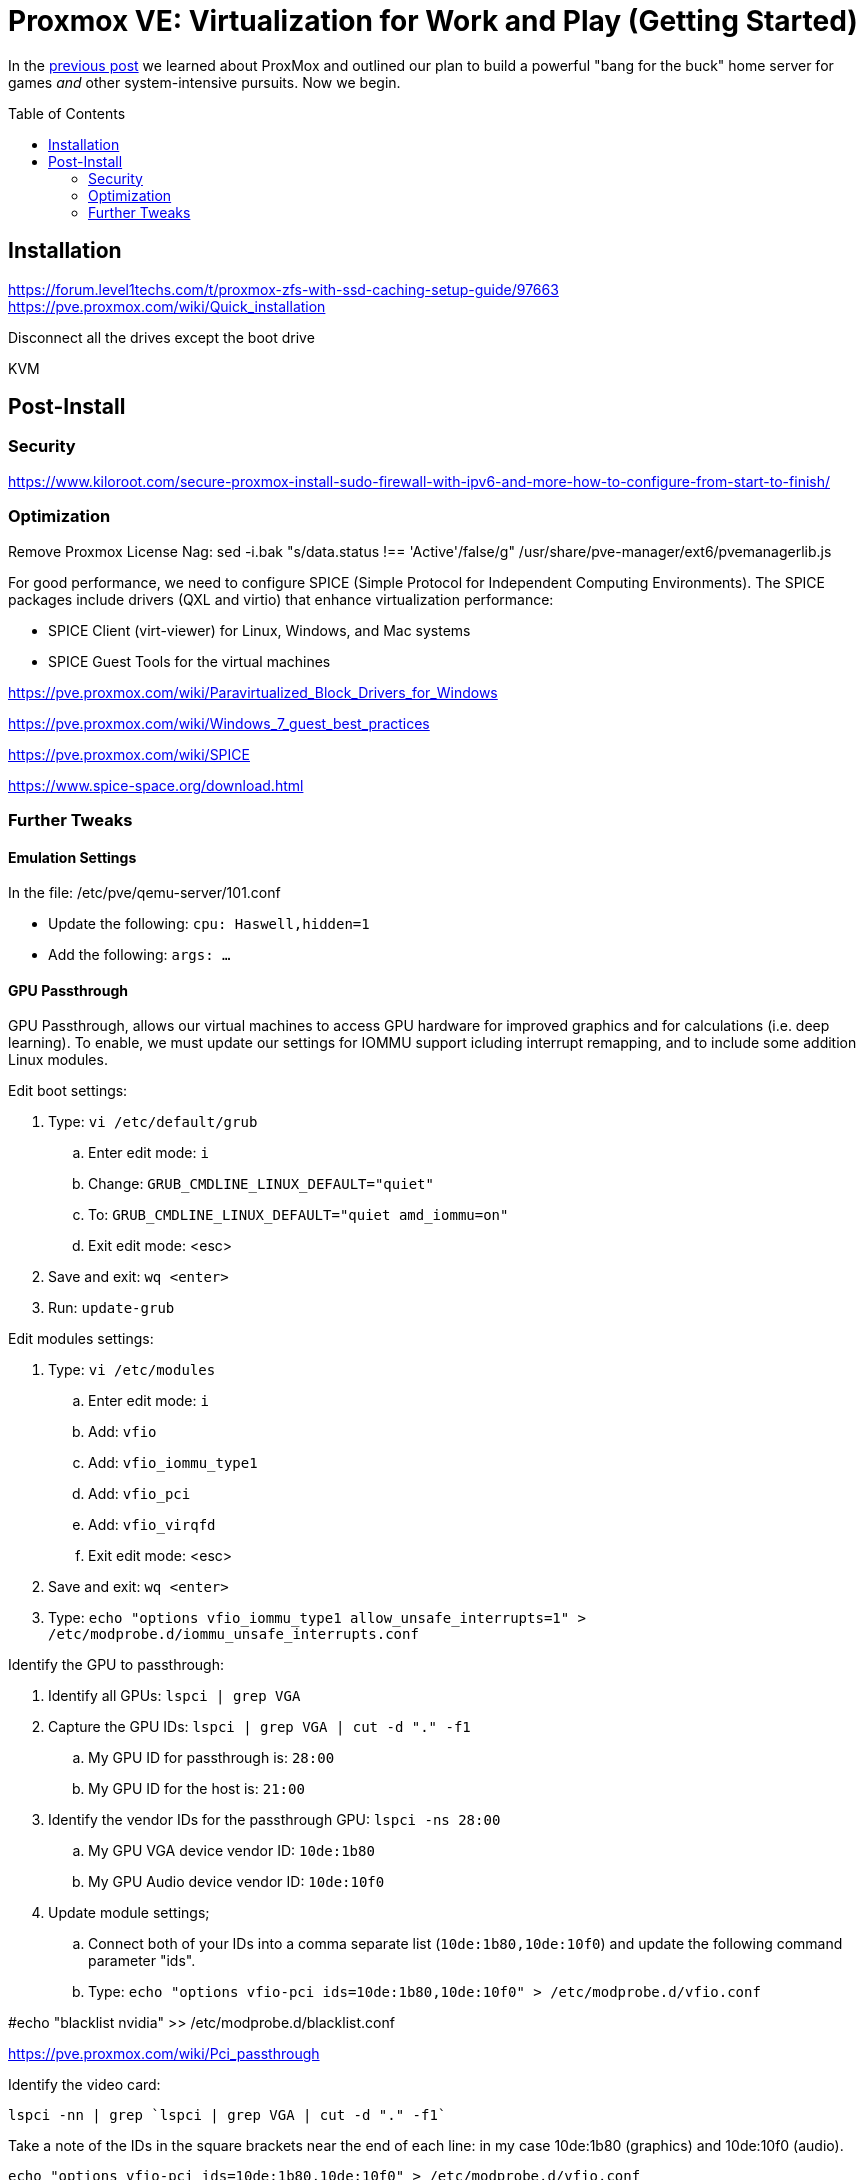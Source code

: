 // = Your Blog title
// See https://hubpress.gitbooks.io/hubpress-knowledgebase/content/ for information about the parameters.
// :hp-image: /covers/cover.png
// :published_at: 2019-01-31
// :hp-tags: HubPress, Blog, Open_Source,
// :hp-alt-title: My English Title

= Proxmox VE: Virtualization for Work and Play (Getting Started)
:hp-alt-title: Server Virtualization Management Part2
:hp-tags: Blog, Open_Source, Technology
:icons: image
:toc: macro 
:published_at: 2017-04-25

In the link:/2017/04/23/Server-Virtualization-Management[previous post] we learned about ProxMox and outlined our plan to build a powerful "bang for the buck" home server for games _and_ other system-intensive pursuits. Now we begin.

toc::[]

== Installation

https://forum.level1techs.com/t/proxmox-zfs-with-ssd-caching-setup-guide/97663
https://pve.proxmox.com/wiki/Quick_installation

Disconnect all the drives except the boot drive

KVM

== Post-Install

=== Security

https://www.kiloroot.com/secure-proxmox-install-sudo-firewall-with-ipv6-and-more-how-to-configure-from-start-to-finish/


=== Optimization


Remove Proxmox License Nag: sed -i.bak "s/data.status !== 'Active'/false/g" /usr/share/pve-manager/ext6/pvemanagerlib.js

For good performance, we need to configure SPICE (Simple Protocol for Independent Computing Environments). The SPICE packages include drivers (QXL and virtio) that enhance virtualization performance:

* SPICE Client (virt-viewer) for Linux, Windows, and Mac systems
* SPICE Guest Tools for the virtual machines

https://pve.proxmox.com/wiki/Paravirtualized_Block_Drivers_for_Windows

https://pve.proxmox.com/wiki/Windows_7_guest_best_practices

https://pve.proxmox.com/wiki/SPICE

https://www.spice-space.org/download.html

=== Further Tweaks

==== Emulation Settings

In the file: /etc/pve/qemu-server/101.conf

* Update the following: `cpu: Haswell,hidden=1`
* Add the following: `args: ...`

==== GPU Passthrough

GPU Passthrough, allows our virtual machines to access GPU hardware for improved graphics and for calculations (i.e. deep learning). To enable, we must update our settings for IOMMU support icluding interrupt remapping, and to include some addition Linux modules.

Edit boot settings:

. Type: `vi /etc/default/grub`
.. Enter edit mode: `i`
.. Change: `GRUB_CMDLINE_LINUX_DEFAULT="quiet"`
.. To: `GRUB_CMDLINE_LINUX_DEFAULT="quiet amd_iommu=on"`
.. Exit edit mode: <esc>
. Save and exit: `wq <enter>`
. Run: `update-grub`

Edit modules settings:

. Type: `vi /etc/modules`
.. Enter edit mode: `i`
.. Add: `vfio`
.. Add: `vfio_iommu_type1`
.. Add: `vfio_pci`
.. Add: `vfio_virqfd`
.. Exit edit mode: <esc>
. Save and exit: `wq <enter>`
. Type: `echo "options vfio_iommu_type1 allow_unsafe_interrupts=1" > /etc/modprobe.d/iommu_unsafe_interrupts.conf`

Identify the GPU to passthrough:

. Identify all GPUs: `lspci | grep VGA`
. Capture the GPU IDs: `lspci | grep VGA | cut -d "." -f1`
.. My GPU ID for passthrough is: `28:00`
.. My GPU ID for the host is: `21:00`
. Identify the vendor IDs for the passthrough GPU: `lspci -ns 28:00`
.. My GPU VGA device vendor ID: `10de:1b80`
.. My GPU Audio device vendor ID: `10de:10f0`
. Update module settings;
.. Connect both of your IDs into a comma separate list (`10de:1b80,10de:10f0`) and update the following command parameter "ids".
.. Type: `echo "options vfio-pci ids=10de:1b80,10de:10f0" > /etc/modprobe.d/vfio.conf`

#echo "blacklist nvidia" >> /etc/modprobe.d/blacklist.conf 


https://pve.proxmox.com/wiki/Pci_passthrough

Identify the video card: 
```
lspci -nn | grep `lspci | grep VGA | cut -d "." -f1` 
```

Take a note of the IDs in the square brackets near the end of each line: in my case 10de:1b80 (graphics) and 10de:10f0 (audio).

```
echo "options vfio-pci ids=10de:1b80,10de:10f0" > /etc/modprobe.d/vfio.conf
```

//Update the grub settings:

//* GRUB_CMDLINE_LINUX_DEFAULT="quiet splash" to:
//* GRUB_CMDLINE_LINUX_DEFAULT="quiet amd_iommu=on"

amd_iommu=on


